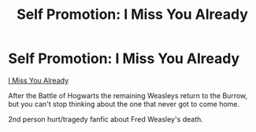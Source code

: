#+TITLE: Self Promotion: I Miss You Already

* Self Promotion: I Miss You Already
:PROPERTIES:
:Author: CrazyAsACupcake
:Score: 1
:DateUnix: 1603984462.0
:DateShort: 2020-Oct-29
:FlairText: Self-Promotion
:END:
[[https://www.fanfiction.net/s/13731639/1/I-Miss-You-Already][I Miss You Already]]

After the Battle of Hogwarts the remaining Weasleys return to the Burrow, but you can't stop thinking about the one that never got to come home.

2nd person hurt/tragedy fanfic about Fred Weasley's death.

